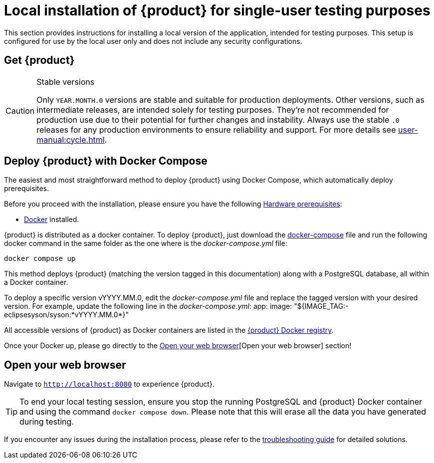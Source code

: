 = Local installation of {product} for single-user testing purposes

This section provides instructions for installing a local version of the application, intended for testing purposes. This setup is configured for use by the local user only and does not include any security configurations.

== Get {product}

[CAUTION]
.Stable versions
====
Only `YEAR.MONTH.0` versions are stable and suitable for production deployments.
Other versions, such as intermediate releases, are intended solely for testing purposes.
They're not recommended for production use due to their potential for further changes and instability.
Always use the stable `.0` releases for any production environments to ensure reliability and support.
For more details see xref:user-manual:cycle.adoc[].
====

[#docker-install]
== Deploy {product} with Docker Compose

The easiest and most straightforward method to deploy {product} using Docker Compose, which automatically deploy prerequisites.

[INFO]
====
Before you proceed with the installation, please ensure you have the following xref:requirements.adoc[Hardware prerequisites]:

* https://www.docker.com/[Docker] installed.
====

{product} is distributed as a docker container.
To deploy {product}, just download the https://github.com/eclipse-syson/syson/blob/{syson-tag}/docker-compose.yml[docker-compose] file and run the following docker command in the same folder as the one where is the _docker-compose.yml_ file:
[source, bash]
----
docker compose up
----

This method deploys {product} (matching the version tagged in this documentation) along with a PostgreSQL database, all within a Docker container.

[INFO]
====
To deploy a specific version vYYYY.MM.0, edit the _docker-compose.yml_ file and replace the tagged version with your desired version. For example, update the following line in the _docker-compose.yml_:
app:
  image: "${IMAGE_TAG:-eclipsesyson/syson:*vYYYY.MM.0*}"
====

All accessible versions of {product} as Docker containers are listed in the https://hub.docker.com/r/eclipsesyson/syson/tags[{product} Docker registry].

Once your Docker up, please go directly to the <<openwebbrowser>>[Open your web browser] section!

[#openwebbrowser]
== Open your web browser

Navigate to `http://localhost:8080` to experience {product}.

[TIP]
====
To end your local testing session, ensure you stop the running PostgreSQL and {product} Docker container and using the command `docker compose down`.
Please note that this will erase all the data you have generated during testing.
====

If you encounter any issues during the installation process, please refer to the xref:troubleshooting.adoc[troubleshooting guide] for detailed solutions.
